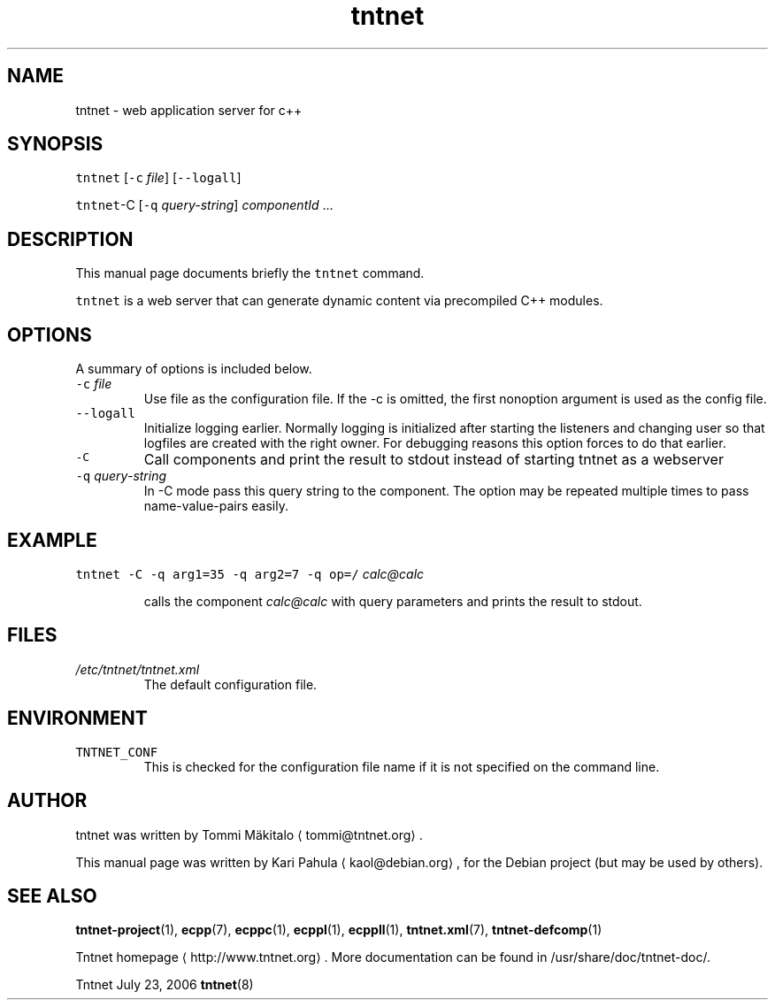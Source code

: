 .TH tntnet 8 "2006\-07\-23" Tntnet "Tntnet users guide"
.SH NAME
.PP
tntnet \- web application server for c++
.SH SYNOPSIS
.PP
\fB\fCtntnet\fR [\fB\fC\-c\fR \fIfile\fP] [\fB\fC\-\-logall\fR]
.PP
\fB\fCtntnet\fR\-C [\fB\fC\-q\fR \fIquery\-string\fP] \fIcomponentId\fP ...
.SH DESCRIPTION
.PP
This manual page documents briefly the \fB\fCtntnet\fR command.
.PP
\fB\fCtntnet\fR is a web server that can generate dynamic content via precompiled C++ modules.
.SH OPTIONS
.PP
A summary of options is included below.
.TP
\fB\fC\-c\fR \fIfile\fP
Use file as the configuration file. If the \-c is omitted, the first nonoption
argument is used as the config file.
.TP
\fB\fC\-\-logall\fR
Initialize logging earlier. Normally logging is initialized after starting the
listeners and changing user so that logfiles are created with the right owner.
For debugging reasons this option forces to do that earlier.
.TP
\fB\fC\-C\fR
Call components and print the result to stdout instead of starting tntnet as a webserver
.TP
\fB\fC\-q\fR \fIquery\-string\fP
In \-C mode pass this query string to the component. The option may be
repeated multiple times to pass name\-value\-pairs easily.
.SH EXAMPLE
.PP
\fB\fCtntnet\fR \fB\fC\-C\fR \fB\fC\-q\fR \fB\fCarg1=35\fR \fB\fC\-q\fR \fB\fCarg2=7\fR \fB\fC\-q\fR \fB\fCop=/\fR \fIcalc@calc\fP
.IP
calls the component \fIcalc@calc\fP with query parameters and prints the result to stdout.
.SH FILES
.TP
\fI/etc/tntnet/tntnet.xml\fP
The default configuration file.
.SH ENVIRONMENT
.TP
\fB\fCTNTNET_CONF\fR
This is checked for the configuration file name if it is not specified on the
command line.
.SH AUTHOR
.PP
tntnet was written by Tommi Mäkitalo \[la]tommi@tntnet.org\[ra]\&.
.PP
This manual page was written by Kari Pahula \[la]kaol@debian.org\[ra], for the Debian
project (but may be used by others).
.SH SEE ALSO
.PP
.BR tntnet-project (1), 
.BR ecpp (7), 
.BR ecppc (1), 
.BR ecppl (1), 
.BR ecppll (1), 
.BR tntnet.xml (7), 
.BR tntnet-defcomp (1)

Tntnet homepage \[la]http://www.tntnet.org\[ra]\&. More
documentation can be found in /usr/share/doc/tntnet\-doc/.
.PP
Tntnet July 23, 2006 
.BR tntnet (8)
